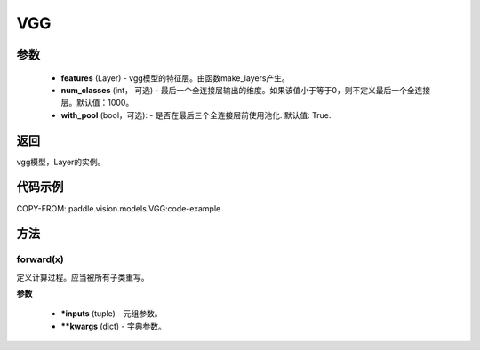 .. _cn_api_paddle_vision_models_VGG:

VGG
-------------------------------

.. py:class:: paddle.vision.models.VGG(features, num_classes=1000)



 VGG模型，来自论文 `"Very Deep Convolutional Networks For Large-Scale Image Recognition" <https://arxiv.org/pdf/1409.1556.pdf>`_ 。

参数
:::::::::
  - **features** (Layer) - vgg模型的特征层。由函数make_layers产生。
  - **num_classes** (int， 可选) - 最后一个全连接层输出的维度。如果该值小于等于0，则不定义最后一个全连接层。默认值：1000。
  - **with_pool** (bool，可选): - 是否在最后三个全连接层前使用池化. 默认值: True.
  
返回
:::::::::
vgg模型，Layer的实例。

代码示例
:::::::::

COPY-FROM: paddle.vision.models.VGG:code-example

方法
::::::::::::
forward(x)
'''''''''

定义计算过程。应当被所有子类重写。

**参数**

 - ***inputs** (tuple) - 元组参数。
 - ****kwargs** (dict) - 字典参数。

